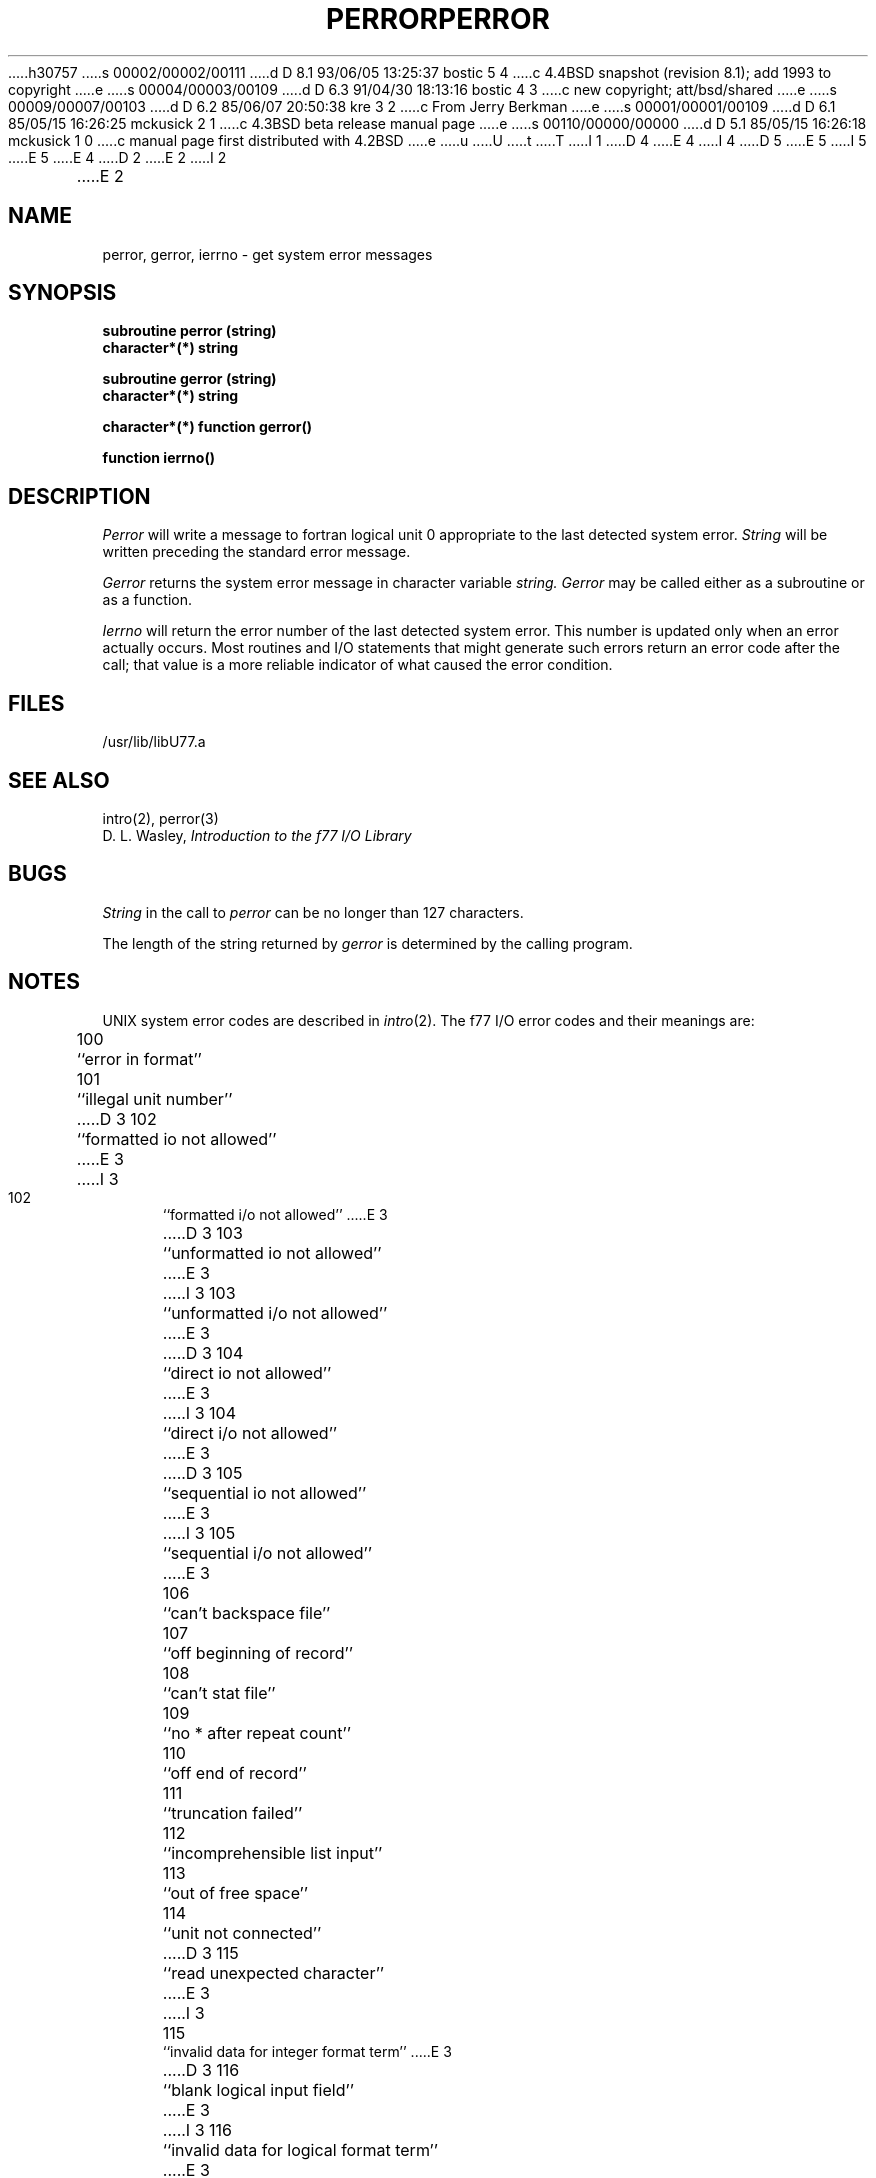 h30757
s 00002/00002/00111
d D 8.1 93/06/05 13:25:37 bostic 5 4
c 4.4BSD snapshot (revision 8.1); add 1993 to copyright
e
s 00004/00003/00109
d D 6.3 91/04/30 18:13:16 bostic 4 3
c new copyright; att/bsd/shared
e
s 00009/00007/00103
d D 6.2 85/06/07 20:50:38 kre 3 2
c From Jerry Berkman
e
s 00001/00001/00109
d D 6.1 85/05/15 16:26:25 mckusick 2 1
c 4.3BSD beta release manual page
e
s 00110/00000/00000
d D 5.1 85/05/15 16:26:18 mckusick 1 0
c manual page first distributed with 4.2BSD
e
u
U
t
T
I 1
D 4
.\" Copyright (c) 1983 Regents of the University of California.
.\" All rights reserved.  The Berkeley software License Agreement
.\" specifies the terms and conditions for redistribution.
E 4
I 4
D 5
.\" Copyright (c) 1983 The Regents of the University of California.
.\" All rights reserved.
E 5
I 5
.\" Copyright (c) 1983, 1993
.\"	The Regents of the University of California.  All rights reserved.
E 5
.\"
.\" %sccs.include.proprietary.roff%
E 4
.\"
.\"	%W% (Berkeley) %G%
.\"
D 2
.TH PERROR 3F "13 June 1983"
E 2
I 2
.TH PERROR 3F "%Q%"
E 2
.UC 5
.SH NAME
perror, gerror, ierrno \- get system error messages
.SH SYNOPSIS
.B subroutine perror (string)
.br
.B character*(*) string
.sp 1
.B subroutine gerror (string)
.br
.B character*(*) string
.sp 1
.B character*(*) function gerror()
.sp 1
.B function ierrno()
.SH DESCRIPTION
.I Perror
will write a message to fortran logical unit 0
appropriate to the last detected system error.
.I String
will be written preceding the standard error message.
.PP
.I Gerror
returns the system error message in character variable
.I string.
.I Gerror
may be called either as a subroutine or as a function.
.PP
.I Ierrno
will return the error number of the last detected system error.
This number is updated only when an error actually occurs.
Most routines and I/O statements that might generate such errors
return an error code after the call;
that value is a more reliable indicator of what caused the error condition.
.SH FILES
.ie \nM /usr/ucb/lib/libU77.a
.el /usr/lib/libU77.a
.SH "SEE ALSO"
intro(2), perror(3)
.br
D. L. Wasley, \fIIntroduction to the f77 I/O Library\fR
.SH BUGS
.I String
in the call to
.I perror
can be no longer than 127 characters.
.PP
The length of the string returned by
.I gerror
is determined by the calling program.
.SH NOTES
UNIX system error codes are described in
.IR intro (2).
The f77 I/O error codes and their meanings are:
.sp 1
.in +5
100	``error in format''
.br
101	``illegal unit number''
.br
D 3
102	``formatted io not allowed''
E 3
I 3
102	``formatted i/o not allowed''
E 3
.br
D 3
103	``unformatted io not allowed''
E 3
I 3
103	``unformatted i/o not allowed''
E 3
.br
D 3
104	``direct io not allowed''
E 3
I 3
104	``direct i/o not allowed''
E 3
.br
D 3
105	``sequential io not allowed''
E 3
I 3
105	``sequential i/o not allowed''
E 3
.br
106	``can't backspace file''
.br
107	``off beginning of record''
.br
108	``can't stat file''
.br
109	``no * after repeat count''
.br
110	``off end of record''
.br
111	``truncation failed''
.br
112	``incomprehensible list input''
.br
113	``out of free space''
.br
114	``unit not connected''
.br
D 3
115	``read unexpected character''
E 3
I 3
115	``invalid data for integer format term''
E 3
.br
D 3
116	``blank logical input field''
E 3
I 3
116	``invalid data for logical format term''
E 3
.br
117	``'new' file exists''
.br
118	``can't find 'old' file''
.br
D 3
119	``unknown system error''
E 3
I 3
119	``opening too many files or unknown system error''
E 3
.br
120	``requires seek ability''
.br
121	``illegal argument''
.br
122	``negative repeat count''
.br
123	``illegal operation for unit''
I 3
.br
124	``invalid data for d, e, f, or g format term''
E 3
E 1
